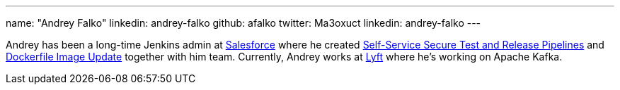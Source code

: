 ---
name: "Andrey Falko"
linkedin: andrey-falko
github: afalko
twitter: Ma3oxuct
linkedin: andrey-falko
---

Andrey has been a long-time Jenkins admin at link:https://salesforce.com[Salesforce] 
where he created link:https://www.youtube.com/watch?v=_e71fw7eeQU[Self-Service Secure Test and Release Pipelines] 
and link:https://github.com/salesforce/dockerfile-image-update[Dockerfile Image Update] 
together with him team. Currently, Andrey works at link:https://lyft.com[Lyft] where 
he's working on Apache Kafka. 
